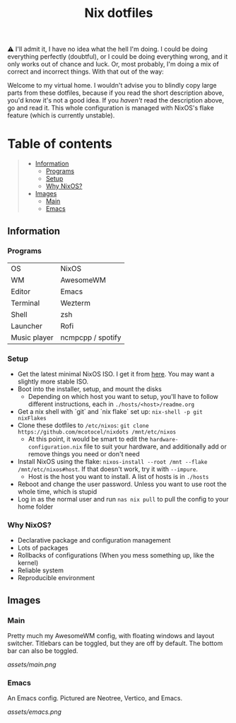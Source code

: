 #+title: Nix dotfiles

[[https://github.com/nixos/nixpkgs][file:https://img.shields.io/badge/NixOS-22.11-informational.svg?logo=nixos?style=flat.svg]]

#+HTML:<a href="https://nixos.org/"><img alt="NixOS logo" height="160" align = "left" src="https://nixos.wiki/images/thumb/2/20/Home-nixos-logo.png/207px-Home-nixos-logo.png"></a>

⚠️ I'll admit it, I have no idea what the hell I'm doing. I could be doing everything perfectly (doubtful), or I could be doing everything wrong, and it only works out of chance and luck. Or, most probably, I'm doing a mix of correct and incorrect things. With that out of the way:

Welcome to my virtual home. I wouldn't advise you to blindly copy large parts from these dotfiles, because if you read the short description above, you'd know it's not a good idea. If you /haven't/ read the description above, go and read it. This whole configuration is managed with NixOS's flake feature (which is currently unstable).

* Table of contents
#+begin_quote
- [[#information][Information]]
  - [[#programs][Programs]]
  - [[#setup][Setup]]
  - [[#why][Why NixOS?]]
- [[#images][Images]]
  - [[#main][Main]]
  - [[#emacs][Emacs]]
#+end_quote

** Information

*** Programs

| OS           | NixOS             |
| WM           | AwesomeWM         |
| Editor       | Emacs             |
| Terminal     | Wezterm           |
| Shell        | zsh               |
| Launcher     | Rofi              |
| Music player | ncmpcpp / spotify |

*** Setup

- Get the latest minimal NixOS ISO. I get it from [[https://channels.nixos.org][here]]. You may want a slightly more stable ISO.
- Boot into the installer, setup, and mount the disks
  - Depending on which host you want to setup, you'll have to follow different instructions, each in =./hosts/<host>/readme.org=
- Get a nix shell with `git` and `nix flake` set up: =nix-shell -p git nixFlakes=
- Clone these dotfiles to =/etc/nixos=: =git clone https://github.com/mcotocel/nixdots /mnt/etc/nixos=
  - At this point, it would be smart to edit the =hardware-configuration.nix= file to suit your hardware, and additionally add or remove things you need or don't need
- Install NixOS using the flake: =nixos-install --root /mnt --flake /mnt/etc/nixos#host=. If that doesn't work, try it with =--impure=.
  - Host is the host you want to install. A list of hosts is in =./hosts=
- Reboot and change the user password. Unless you want to use root the whole time, which is stupid
- Log in as the normal user and run =nas nix pull= to pull the config to your home folder

*** Why NixOS?

- Declarative package and configuration management
- Lots of packages
- Rollbacks of configurations (When you mess something up, like the kernel)
- Reliable system
- Reproducible environment

** Images

*** Main

Pretty much my AwesomeWM config, with floating windows and layout switcher. Titlebars can be toggled, but they are off by default. The bottom bar can also be toggled.

[[assets/main.png]]

*** Emacs

An Emacs config. Pictured are Neotree, Vertico, and Emacs.

[[assets/emacs.png]]
